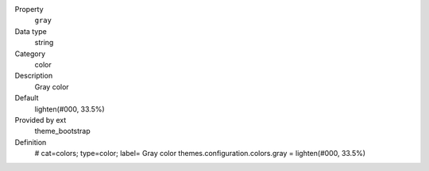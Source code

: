.. ..................................
.. container:: table-row dl-horizontal panel panel-default constants theme_bootstrap cat_colors

	Property
		``gray``

	Data type
		string

	Category
		color

	Description
		Gray color

	Default
		lighten(#000, 33.5%)

	Provided by ext
		theme_bootstrap

	Definition
		# cat=colors; type=color; label= Gray color
		themes.configuration.colors.gray = lighten(#000, 33.5%)